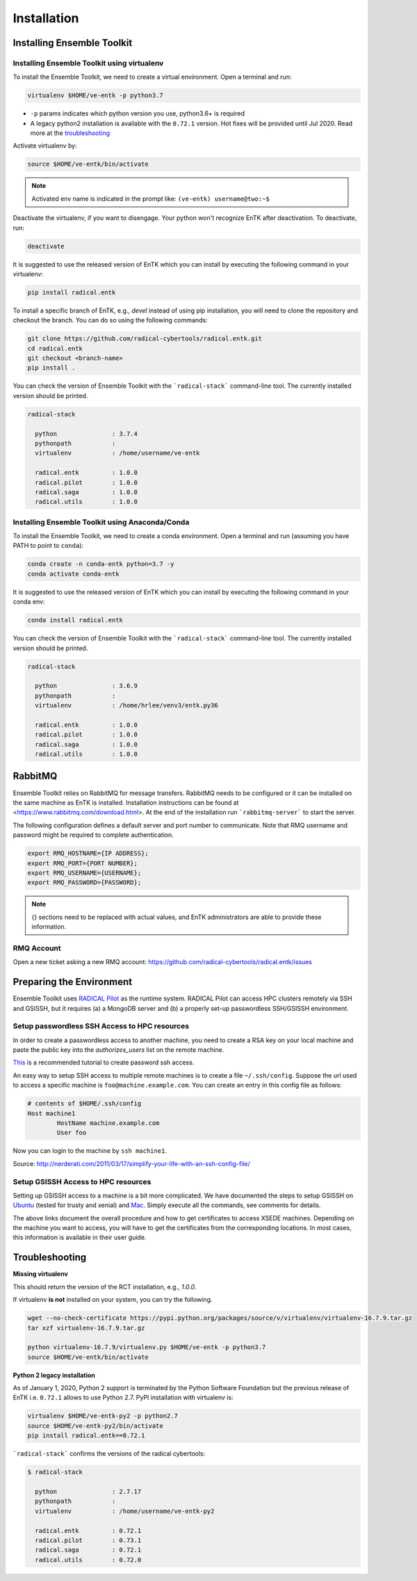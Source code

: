 .. _installation:

************
Installation
************

Installing Ensemble Toolkit
===========================

Installing Ensemble Toolkit using virtualenv
----------------------------------------------

To install the Ensemble Toolkit, we need to create a virtual environment. 
Open a terminal and run:

.. code-block:: bash

        virtualenv $HOME/ve-entk -p python3.7

- ``-p`` params indicates which python version you use, python3.6+ is required
- A legacy python2 installation is available with the ``0.72.1`` version. Hot fixes will be provided until Jul 2020. Read more at
  the troubleshooting_

Activate virtualenv by:

.. code-block:: bash

        source $HOME/ve-entk/bin/activate

.. note:: Activated env name is indicated in the prompt like: ``(ve-entk) username@two:~$``

Deactivate the virtualenv, if you want to disengage. Your python won't
recognize EnTK after deactivation.  To deactivate, run:

.. code-block:: bash

        deactivate

It is suggested to use the released version of EnTK which you can install
by executing the following command in your virtualenv:

.. code-block:: bash

        pip install radical.entk


To install a specific branch of EnTK, e.g., `devel` instead of using pip
installation, you will need to clone the repository and checkout the branch.
You can do so using the following commands:

.. code-block:: bash

        git clone https://github.com/radical-cybertools/radical.entk.git
        cd radical.entk
        git checkout <branch-name>
        pip install .



You can check the version of Ensemble Toolkit with the
```radical-stack``` command-line tool. The currently installed version should
be printed.

.. code-block:: bash

        radical-stack

          python               : 3.7.4
          pythonpath           :
          virtualenv           : /home/username/ve-entk

          radical.entk         : 1.0.0
          radical.pilot        : 1.0.0
          radical.saga         : 1.0.0
          radical.utils        : 1.0.0


Installing Ensemble Toolkit using Anaconda/Conda
------------------------------------------------

To install the Ensemble Toolkit, we need to create a conda environment. 
Open a terminal and run (assuming you have PATH to point to ``conda``):

.. code-block:: bash

        conda create -n conda-entk python=3.7 -y
        conda activate conda-entk


It is suggested to use the released version of EnTK which you can install
by executing the following command in your conda env:

.. code-block:: bash

        conda install radical.entk


You can check the version of Ensemble Toolkit with the
```radical-stack``` command-line tool. The currently installed version should
be printed.

.. code-block:: bash

        radical-stack

          python               : 3.6.9
          pythonpath           :
          virtualenv           : /home/hrlee/venv3/entk.py36

          radical.entk         : 1.0.0
          radical.pilot        : 1.0.0
          radical.saga         : 1.0.0
          radical.utils        : 1.0.0



.. comments

        Installing Ensemble Toolkit using Docker
        ----------------------------------------

        You can install Docker from their 
        `official documentation <https://hub.docker.com/search/?type=edition&offering=community>`_.
        Once you have installed Docker, you can use the following Dockerfile to build
        a container:

        .. code-block:: bash

                FROM ubuntu:16.04

                ENV RMQ_HOSTNAME=two.radical-project.org
                ENV RMQ_PORT=33247
                ENV RADICAL_PILOT_DBURL="mongodb://user:user@ds247688.mlab.com:47688/entk-docs"

                RUN apt-get update \
                && apt-get install wget curl python python-dev python-pip python-virtualenv bzip2 -y \
                && virtualenv ~/ve-entk \
                && . ~/ve-entk/bin/activate \
                && pip install radical.entk

        You can also download the Dockerfile :download:`here <./misc/Dockerfile>`.

        You can build and execute the container by running:

        .. code-block:: bash

                docker build -f ./Dockerfile -t entk .
                docker run -t -i entk

        Once you execute the container, the default path will be /root (of the container).
        The EnTK virtualenv exists at ~/ve-entk (inside the container). This is useful
        to know as the examples exist inside the virtualenv.

        You can check the version of Ensemble Toolkit with the
        ```radical-entk-version``` command-line tool. The current version should be
        printed.

        .. code-block:: bash

                radical-entk-version
                0.70.0


RabbitMQ
========

Ensemble Toolkit relies on RabbitMQ for message transfers. RabbitMQ needs to be
configured or it can be installed on the same machine as EnTK is installed.
Installation instructions can be found at
<https://www.rabbitmq.com/download.html>. At the end of the installation run
```rabbitmq-server``` to start the server.

The following configuration defines a default server and port number to
communicate. Note that RMQ username and password might be required to 
complete authentication.

.. code-block:: bash

        export RMQ_HOSTNAME={IP ADDRESS};
        export RMQ_PORT={PORT NUMBER};
        export RMQ_USERNAME={USERNAME};
        export RMQ_PASSWORD={PASSWORD};

.. note:: {} sections need to be replaced with actual values, and EnTK
        administrators are able to provide these information.

RMQ Account
-----------

Open a new ticket asking a new RMQ account:
https://github.com/radical-cybertools/radical.entk/issues

.. comments

        Installing rabbitmq
        ===================

        Installing rabbitmq as a system process (sudo privileges required)
        ------------------------------------------------------------------

        Ensemble Toolkit relies on RabbitMQ for message transfers. Installation
        instructions can be found at <https://www.rabbitmq.com/download.html>. At
        the end of the installation run ```rabbitmq-server``` to start the server.
        RabbitMQ needs to be installed on the same machine as EnTK is installed.

        In some cases, you might have to explicitly start the rabbitmq-server after
        installation. You can check if the rabbitmq-server process is alive. If not,
        please run the following:

        .. code-block:: bash

                rabbitmq-server -detached


        Installing rabbitmq using docker
        --------------------------------

        If installing rabbitmq directly seems to be cumbersome, you can also install a
        docker instance of rabbitmq. Assuming you have docker installed, you can
        download and run the rabbitmq instance using the following command:

        .. code-block:: bash

                docker run -d --name <name of instance> -P rabbitmq:3


        The '-P' argument auto maps new ports from localhost to the ports expected by
        rabbitmq. This is useful if you want to have multiple EnTK scripts running as
        you would require multiple rabbitmq instances.

        You can see the mapping of the ports running ```docker ps```.

        .. code-block:: bash

                vivek@two:~$ docker run -d --name rabbit-1 -P rabbitmq:3
                fb8ee8bfd822656a6338b7c19fa6a9641944f8bf5de5c1414fb78d049fdffc42
                vivek@two:~$ docker ps
                CONTAINER ID        IMAGE               COMMAND                  CREATED             STATUS              PORTS                                                                                                 NAMES
                fb8ee8bfd822        rabbitmq:3          "docker-entrypoint..."   9 seconds ago       Up 7 seconds        0.0.0.0:32777->4369/tcp, 0.0.0.0:32776->5671/tcp, 0.0.0.0:32775->5672/tcp, 0.0.0.0:32774->25672/tcp   rabbit-1


        Interactions between RabbitMQ and EnTK are done through port 5672 by default.
        For the above docker instance, we need to use port 32775. In your EnTK scripts,
        while creating the AppManager, you need to specify port=32775.

        .. note::
           If you are using Docker to install both EnTK and RabbitMQ, they should run
           as two different containers. You can set the RMQ_PORT in the EnTK container
           accordingly.

        Installation Video
        ==================

        .. raw:: html

                <video controls width="800" src="_static/entk_installation_get_started.mp4"></video>


Preparing the Environment
=========================

Ensemble Toolkit uses `RADICAL Pilot <http://radicalpilot.readthedocs.org>`_ as
the runtime system. RADICAL Pilot can access HPC clusters remotely via SSH and
GSISSH, but it requires (a) a MongoDB server and (b) a properly set-up
passwordless SSH/GSISSH environment.


.. comments

        MongoDB Server
        --------------

        .. figure:: figures/hosts_and_ports.png
             :width: 360pt
             :align: center
             :alt: MongoDB and SSH ports.

        The MongoDB server is used to store and retrieve operational data during the
        execution of an application using RADICAL-Pilot. The MongoDB server must
        be reachable on **port 27017** from **both**, the host that runs the
        Ensemble Toolkit application and the host that executes the MD tasks, i.e.,
        the HPC cluster (see blue arrows in the figure above). In our experience,
        a small VM instance (e.g., Amazon AWS) works exceptionally well for this.

        .. warning:: If you want to run your application on your laptop or private
                    workstation, but run your MD tasks on a remote HPC cluster,
                    installing MongoDB on your laptop or workstation won't work.
                    Your laptop or workstation usually does not have a public IP
                    address and is hidden behind a masked and firewalled home or office
                    network. This means that the components running on the HPC cluster
                    will not be able to access the MongoDB server.

        A MongoDB server can support more than one user. In an environment where
        multiple users use Ensemble Toolkit, a single MongoDB server
        for all users / hosts is usually sufficient.

        **Install your own MongoDB**

        Once you have identified a host that can serve as the new home for MongoDB,
        installation is straight forward. You can either install the MongoDB
        server package that is provided by most Linux distributions, or
        follow the installation instructions on the MongoDB website:

        http://docs.mongodb.org/manual/installation/

        **MongoDB-as-a-Service**

        There are multiple commercial providers of hosted MongoDB services, some of them
        offer free usage tiers. We have had some good experience with the following:

        * https://mongolab.com/


.. _ssh_gsissh_setup:

Setup passwordless SSH Access to HPC resources
----------------------------------------------

In order to create a passwordless access to another machine, you need to create a RSA key on your local machine
and paste the public key into the `authorizes_users` list on the remote machine.

`This <http://linuxproblem.org/art_9.html>`_ is a recommended tutorial to create password ssh access.

An easy way to setup SSH access to multiple remote machines is to create a file ``~/.ssh/config``.
Suppose the url used to access a specific machine is ``foo@machine.example.com``. You can create an entry in this
config file as follows:

.. code-block:: bash

        # contents of $HOME/.ssh/config
        Host machine1
                HostName machine.example.com
                User foo

Now you can login to the machine by ``ssh machine1``.


Source: http://nerderati.com/2011/03/17/simplify-your-life-with-an-ssh-config-file/


Setup GSISSH Access to HPC resources
------------------------------------

Setting up GSISSH access to a machine is a bit more complicated. We have documented the steps to setup GSISSH on
`Ubuntu <https://github.com/vivek-bala/docs/blob/master/misc/gsissh_setup_stampede_ubuntu_xenial.sh>`_ (tested for
trusty and xenial) and `Mac <https://github.com/vivek-bala/docs/blob/master/misc/gsissh_setup_mac>`_. Simply execute
all the commands, see comments for details.

The above links document the overall procedure and how to get certificates to access XSEDE machines. Depending on the machine
you want to access, you will have to get the certificates from the corresponding locations. In most cases, this
information is available in their user guide.


.. _troubleshooting:

Troubleshooting
=======================

**Missing virtualenv**

This should return the version of the RCT installation, e.g., `1.0.0`.

If virtualenv **is not** installed on your system, you can try the following.

.. code-block:: bash

        wget --no-check-certificate https://pypi.python.org/packages/source/v/virtualenv/virtualenv-16.7.9.tar.gz
        tar xzf virtualenv-16.7.9.tar.gz

        python virtualenv-16.7.9/virtualenv.py $HOME/ve-entk -p python3.7
        source $HOME/ve-entk/bin/activate

**Python 2 legacy installation**

As of January 1, 2020, Python 2 support is terminated by the Python Software
Foundation but the previous release of EnTK i.e. ``0.72.1`` allows to use Python 2.7.
PyPI installation with virtualenv is:

.. code-block:: bash

        virtualenv $HOME/ve-entk-py2 -p python2.7
        source $HOME/ve-entk-py2/bin/activate
        pip install radical.entk==0.72.1

```radical-stack``` confirms the versions of the radical cybertools:

.. code-block:: bash

        $ radical-stack

          python               : 2.7.17
          pythonpath           :
          virtualenv           : /home/username/ve-entk-py2

          radical.entk         : 0.72.1
          radical.pilot        : 0.73.1
          radical.saga         : 0.72.1
          radical.utils        : 0.72.0

